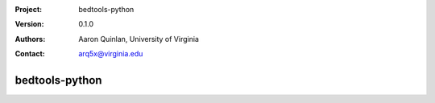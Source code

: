 :Project: bedtools-python
:Version: 0.1.0
:Authors: - Aaron Quinlan, University of Virginia
:Contact: arq5x@virginia.edu

===============
bedtools-python
===============